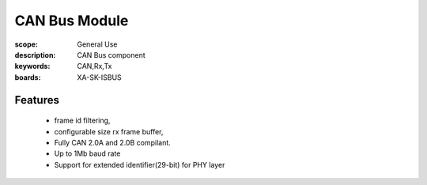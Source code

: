 CAN Bus Module
==============

:scope: General Use
:description: CAN Bus component
:keywords: CAN,Rx,Tx
:boards: XA-SK-ISBUS

Features
--------

   * frame id filtering,
   * configurable size rx frame buffer,
   * Fully CAN 2.0A and 2.0B compilant.
   * Up to 1Mb baud rate
   * Support for extended identifier(29-bit) for PHY layer
